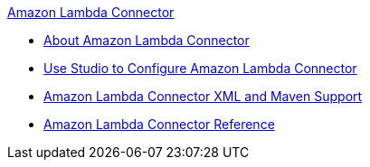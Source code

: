 .xref:index.adoc[Amazon Lambda Connector]
* xref:index.adoc[About Amazon Lambda Connector]
* xref:amazon-lambda-connector-studio.adoc[Use Studio to Configure Amazon Lambda Connector]
* xref:amazon-lambda-connector-xml-maven.adoc[Amazon Lambda Connector XML and Maven Support]
* xref:amazon-lambda-connector-reference.adoc[Amazon Lambda Connector Reference]
